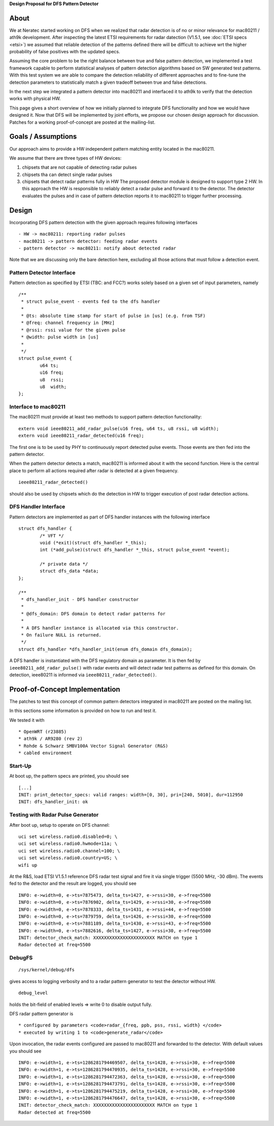 **Design Proposal for DFS Pattern Detector**

About
-----

We at Neratec started working on DFS when we realized that radar detection is of no or minor relevance for mac80211 / ath9k development. After inspecting the latest ETSI requirements for radar datection (V1.5.1, see :doc:`ETSI specs <etsi>`) we assumed that reliable detection of the patterns defined there will be difficult to achieve wrt the higher probability of false positives with the updated specs.

Assuming the core problem to be the right balance between true and false pattern detection, we implemented a test framework capable to perform statistical analyses of pattern detection algorithms based on SW generated test patterns. With this test system we are able to compare the detection reliability of different approaches and to fine-tune the detection parameters to statistically match a given tradeoff between true and false detections.

In the next step we integrated a pattern detector into mac80211 and interfaced it to ath9k to verify that the detection works with physical HW.

This page gives a short overview of how we initially planned to integrate DFS functionality and how we would have designed it. Now that DFS will be implemented by joint efforts, we propose our chosen design approach for discussion. Patches for a working proof-of-concept are posted at the mailing-list.

Goals / Assumptions
-------------------

Our approach aims to provide a HW independent pattern matching entity located in the mac80211.

We assume that there are three types of HW devices:

#. chipsets that are not capable of detecting radar pulses
#. chipsets tha can detect single radar pulses
#. chipsets that detect radar patterns fully in HW The proposed detector module is designed to support type 2 HW. In this approach the HW is responsible to reliably detect a radar pulse and forward it to the detector. The detector evaluates the pulses and in case of pattern detection reports it to mac80211 to trigger further processing.

Design
------

Incorporating DFS pattern detection with the given approach requires following interfaces

::

     - HW -> mac80211: reporting radar pulses 
     - mac80211 -> pattern detector: feeding radar events 
     - pattern detector -> mac80211: notify about detected radar 

Note that we are discussing only the bare detection here, excluding all those actions that must follow a detection event.

Pattern Detector Interface
~~~~~~~~~~~~~~~~~~~~~~~~~~

Pattern detection as specified by ETSI (TBC: and FCC?) works solely based on a given set of input parameters, namely

::

   /**
    * struct pulse_event - events fed to the dfs handler
    *
    * @ts: absolute time stamp for start of pulse in [us] (e.g. from TSF)
    * @freq: channel frequency in [MHz]
    * @rssi: rssi value for the given pulse
    * @width: pulse width in [us]
    *
    */
   struct pulse_event {
           u64 ts;
           u16 freq;
           u8  rssi;
           u8  width;
   };

Interface to mac80211
~~~~~~~~~~~~~~~~~~~~~

The mac80211 must provide at least two methods to support pattern detection functionality:

::

   extern void ieee80211_add_radar_pulse(u16 freq, u64 ts, u8 rssi, u8 width);
   extern void ieee80211_radar_detected(u16 freq);

The first one is to be used by PHY to continuously report detected pulse events. Those events are then fed into the pattern detector.

When the pattern detector detects a match, mac80211 is informed about it with the second function. Here is the central place to perform all actions required after radar is detected at a given frequency.

::

   ieee80211_radar_detected()

should also be used by chipsets which do the detection in HW to trigger execution of post radar detection actions.

DFS Handler Interface
~~~~~~~~~~~~~~~~~~~~~

Pattern detectors are implemented as part of DFS handler instances with the following interface

::

   struct dfs_handler {
           /* VFT */
           void (*exit)(struct dfs_handler *_this);
           int (*add_pulse)(struct dfs_handler *_this, struct pulse_event *event);

           /* private data */
           struct dfs_data *data;
   };

   /**
    * dfs_handler_init - DFS handler constructor
    *
    * @dfs_domain: DFS domain to detect radar patterns for
    *
    * A DFS handler instance is allocated via this constructor.
    * On failure NULL is returned.
    */
   struct dfs_handler *dfs_handler_init(enum dfs_domain dfs_domain);

A DFS handler is instantiated with the DFS regulatory domain as parameter. It is then fed by ``ieee80211_add_radar_pulse()`` with radar events and will detect radar test patterns as defined for this domain. On detection, ieee80211 is informed via ``ieee80211_radar_detected()``.

Proof-of-Concept Implementation
-------------------------------

The patches to test this concept of common pattern detectors integrated in mac80211 are posted on the mailing list.

In this sections some information is provided on how to run and test it.

We tested it with

::

       * OpenWRT (r23885) 
       * ath9k / AR9280 (rev 2) 
       * Rohde & Schwarz SMBV100A Vector Signal Generator (R&S) 
       * cabled environment 

Start-Up
~~~~~~~~

At boot up, the pattern specs are printed, you should see

::

   [...]
   INIT: print_detector_specs: valid ranges: width=[0, 30], pri=[240, 5010], dur=112950
   INIT: dfs_handler_init: ok

Testing with Radar Pulse Generator
~~~~~~~~~~~~~~~~~~~~~~~~~~~~~~~~~~

After boot up, setup to operate on DFS channel:

::

   uci set wireless.radio0.disabled=0; \
   uci set wireless.radio0.hwmode=11a; \
   uci set wireless.radio0.channel=100; \
   uci set wireless.radio0.country=US; \
   wifi up

At the R&S, load ETSI V1.5.1 reference DFS radar test signal and fire it via single trigger (5500 MHz, -30 dBm). The events fed to the detector and the result are logged, you should see

::

   INFO: e->width=0, e->ts=7875473, delta_ts=1427, e->rssi=30, e->freq=5500
   INFO: e->width=0, e->ts=7876902, delta_ts=1429, e->rssi=30, e->freq=5500
   INFO: e->width=0, e->ts=7878333, delta_ts=1431, e->rssi=44, e->freq=5500
   INFO: e->width=0, e->ts=7879759, delta_ts=1426, e->rssi=30, e->freq=5500
   INFO: e->width=0, e->ts=7881189, delta_ts=1430, e->rssi=43, e->freq=5500
   INFO: e->width=0, e->ts=7882616, delta_ts=1427, e->rssi=30, e->freq=5500
   INIT: detector_check_match: XXXXXXXXXXXXXXXXXXXXXXX MATCH on type 1
   Radar detected at freq=5500

DebugFS
~~~~~~~

::

   /sys/kernel/debug/dfs

gives access to logging verbosity and to a radar pattern generator to test the detector without HW.

::

   debug_level

holds the bit-field of enabled levels => write 0 to disable output fully.

DFS radar pattern generator is

::

         * configured by parameters <code>radar_{freq, ppb, pss, rssi, width} </code> 
         * executed by writing 1 to <code>generate_radar</code> 

Upon invocation, the radar events configured are passed to mac80211 and forwarded to the detector. With default values you should see

::

   INFO: e->width=1, e->ts=1286281794469507, delta_ts=1428, e->rssi=30, e->freq=5500
   INFO: e->width=1, e->ts=1286281794470935, delta_ts=1428, e->rssi=30, e->freq=5500
   INFO: e->width=1, e->ts=1286281794472363, delta_ts=1428, e->rssi=30, e->freq=5500
   INFO: e->width=1, e->ts=1286281794473791, delta_ts=1428, e->rssi=30, e->freq=5500
   INFO: e->width=1, e->ts=1286281794475219, delta_ts=1428, e->rssi=30, e->freq=5500
   INFO: e->width=1, e->ts=1286281794476647, delta_ts=1428, e->rssi=30, e->freq=5500
   INIT: detector_check_match: XXXXXXXXXXXXXXXXXXXXXXX MATCH on type 1
   Radar detected at freq=5500
